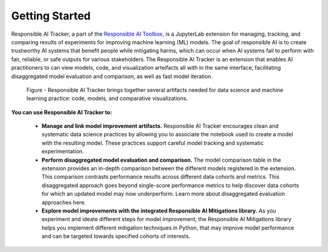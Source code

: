 .. _getting-started:

Getting Started
===============

Responsible AI Tracker, a part of the `Responsible AI Toolbox`_, is a JupyterLab extension for managing, tracking, and comparing results of experiments for
improving machine learning (ML) models. The goal of responsible AI is to create trustworthy AI systems that benefit people while mitigating harms, which
can occur when AI systems fail to perform with fair, reliable, or safe outputs for various stakeholders. The Responsible AI Tracker is an extension that enables
AI practitioners to can view models, code, and visualization arteifacts all with in the same interface, facilitating disaggregated model evaluation and comparison, as well as
fast model iteration.

.. _Responsible AI Toolbox: https://responsibleaitoolbox.ai/

.. figure:: imgs/Responsible_AI_Tracker.png
  :scale: 18%
  :alt: Responsible AI Tracker

  Figure - Responsible AI Tracker brings together several artifacts needed for data science and machine learning practice: code, models, and comparative visualizations. 



**You can use Responsible AI Tracker to:**


    * **Manage and link model improvement artifacts.** Responsible AI Tracker encourages clean and systematic data science practices by allowing you to associate the notebook used to create a model with the resulting model. These practices support careful model tracking and systematic experimentation. 

    * **Perform disaggregated model evaluation and comparison.** The model comparison table in the extension provides an in-depth comparison between the different models registered in the extension. This comparison contrasts performance results across different data cohorts and metrics. This disaggregated approach goes beyond single-score performance metrics to help discover data cohorts for which an updated model may now underperform. Learn more about disaggregated evaluation approaches here. 

    * **Explore model improvements with the integrated Responsible AI Mitigations library.** As you experiment and ideate different steps for model improvement, the Responsible AI Mitigations library helps you implement different mitigation techniques in Python,  that may improve model performance and can be targeted towards specified cohorts of interests. 

  

